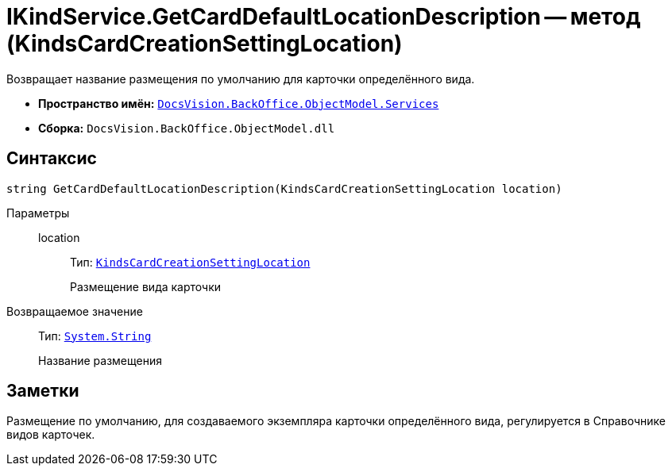 = IKindService.GetCardDefaultLocationDescription -- метод (KindsCardCreationSettingLocation)

Возвращает название размещения по умолчанию для карточки определённого вида.

* *Пространство имён:* `xref:BackOffice-ObjectModel-Services-Entities:Services_NS.adoc[DocsVision.BackOffice.ObjectModel.Services]`
* *Сборка:* `DocsVision.BackOffice.ObjectModel.dll`

== Синтаксис

[source,csharp]
----
string GetCardDefaultLocationDescription(KindsCardCreationSettingLocation location)
----

Параметры::
location:::
Тип: `xref:BackOffice-ObjectModel-Kinds:KindsCardCreationSettingLocation_EN.adoc[KindsCardCreationSettingLocation]`
+
Размещение вида карточки

Возвращаемое значение::
Тип: `http://msdn.microsoft.com/ru-ru/library/system.string.aspx[System.String]`
+
Название размещения

== Заметки

Размещение по умолчанию, для создаваемого экземпляра карточки определённого вида, регулируется в Справочнике видов карточек.

